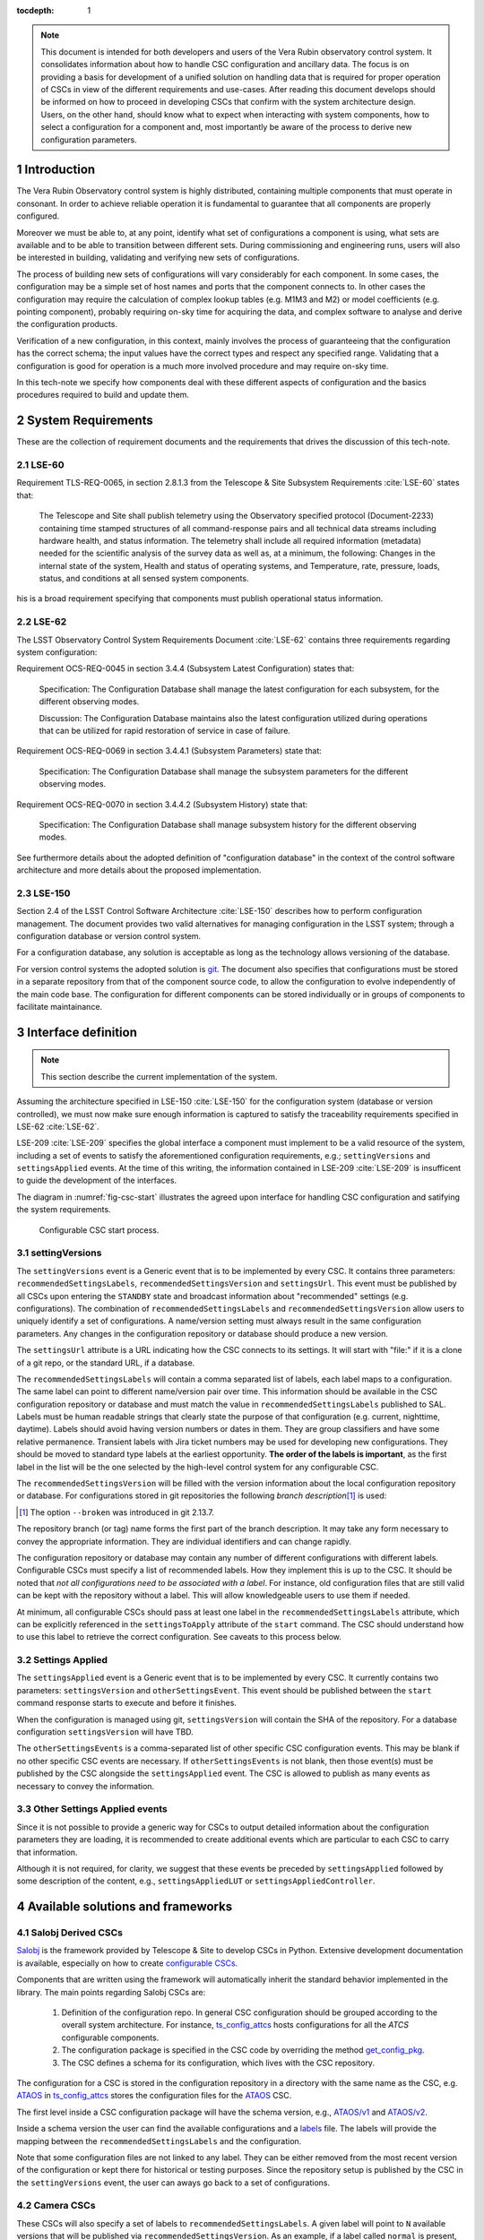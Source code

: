 

:tocdepth: 1

.. Please do not modify tocdepth; will be fixed when a new Sphinx theme is shipped.

.. sectnum::

.. note::

   This document is intended for both developers and users of the Vera Rubin
   observatory control system. It consolidates information about how to handle
   CSC configuration and ancillary data. The focus is on providing a basis for
   development of a unified solution on handling data that is required for
   proper operation of CSCs in view of the different requirements and
   use-cases. After reading this document develops should be informed on how to
   proceed in developing CSCs that confirm with the system architecture design.
   Users, on the other hand, should know what to expect when interacting with
   system components, how to select a configuration for a component and, most
   importantly be aware of the process to derive new configuration parameters.


.. _section-introduction:

Introduction
============

The Vera Rubin Observatory control system is highly distributed, containing
multiple components that must operate in consonant. In order to achieve reliable
operation it is fundamental to guarantee that all components are properly
configured.

Moreover we must be able to, at any point, identify what set of configurations
a component is using, what sets are available and to be able to transition
between different sets. During commissioning and engineering runs, users will
also be interested in building, validating and verifying new sets of
configurations.

The process of building new sets of configurations will vary considerably for
each component. In some cases, the configuration may be a simple set of
host names and ports that the component connects to. In other cases the
configuration may require the calculation of complex lookup tables (e.g. M1M3
and M2) or model coefficients (e.g. pointing component), probably requiring
on-sky time for acquiring the data, and complex software to analyse and derive
the configuration products.

Verification of a new configuration, in this context, mainly involves the
process of guaranteeing that the configuration has the correct schema; the
input values have the correct types and respect any specified range. Validating
that a configuration is good for operation is a much more involved procedure
and may require on-sky time.

In this tech-note we specify how components deal with these different aspects
of configuration and the basics procedures required to build and update them.

.. _section-system-requirements:

System Requirements
===================

These are the collection of requirement documents and the requirements that
drives the discussion of this tech-note.

.. _section-lse-60:

LSE-60
------

Requirement TLS-REQ-0065, in section 2.8.1.3 from the Telescope & Site
Subsystem Requirements :cite:`LSE-60` states that:

    The Telescope and Site shall publish telemetry using the Observatory
    specified protocol (Document-2233) containing time stamped structures of
    all command-response pairs and all technical data streams including
    hardware health, and status information. The telemetry shall include all
    required information (metadata) needed for the scientific analysis of the
    survey data as well as, at a minimum, the following: Changes in the
    internal state of the system, Health and status of operating systems, and
    Temperature, rate, pressure, loads, status, and conditions at all sensed
    system components.

his is a broad requirement specifying that components must publish operational
status information.

.. _section-lse-62:

LSE-62
------

The LSST Observatory Control System Requirements Document :cite:`LSE-62`
contains three requirements regarding system configuration:

Requirement OCS-REQ-0045 in section 3.4.4 (Subsystem Latest Configuration)
states that:

        Specification: The Configuration Database shall manage the latest
        configuration for each subsystem, for the different observing modes.

        Discussion: The Configuration Database maintains also the latest
        configuration utilized during operations that can be utilized for rapid
        restoration of service in case of failure.


Requirement OCS-REQ-0069 in section 3.4.4.1 (Subsystem Parameters) state that:

    Specification: The Configuration Database shall manage the subsystem
    parameters for the different observing modes.


Requirement OCS-REQ-0070 in section 3.4.4.2 (Subsystem History) state that:

    Specification: The Configuration Database shall manage subsystem history
    for the different observing modes.

See furthermore details about the adopted definition of "configuration
database" in the context of the control software architecture and more details
about the proposed implementation.

.. _section-lse-150:

LSE-150
-------

Section 2.4 of the LSST Control Software Architecture :cite:`LSE-150` describes
how to perform configuration management. The document provides two valid
alternatives for managing configuration in the LSST system; through a
configuration database or version control system.

For a configuration database, any solution is acceptable as long as the
technology allows versioning of the database.

For version control systems the adopted solution is
`git <https://git-scm.com>`__. The document also specifies that configurations
must be stored in a separate repository from that of the component source code,
to allow the configuration to evolve independently of the main code base. The
configuration for different components can be stored individually or in groups
of components to facilitate maintainance.

.. _section-interface-definition:

Interface definition
====================

.. note::

	This section describe the current implementation of the system.

Assuming the architecture specified in LSE-150 :cite:`LSE-150` for the configuration system (database or version controlled), we must now make sure enough information is captured to satisfy the traceability requirements specified in LSE-62 :cite:`LSE-62`.

LSE-209 :cite:`LSE-209` specifies the global interface a component must implement to be a valid resource of the system, including a set of events to satisfy the aforementioned configuration requirements, e.g.; ``settingVersions`` and ``settingsApplied`` events.
At the time of this writing, the information contained in LSE-209 :cite:`LSE-209` is insufficent to guide the development of the interfaces.

The diagram in :numref:`fig-csc-start` illustrates the agreed upon interface for handling CSC configuration and satifying the system requirements.

.. figure:: /_static/ConfigCSCStart.png
   :name: fig-csc-start
   :target: ../_images/ConfigCSCStart.png
   :alt: Configurable CSC start process

   Configurable CSC start process.

.. _section-setting-versions:

settingVersions
---------------

The ``settingVersions`` event is a Generic event that is to be implemented by every CSC.
It contains three parameters: ``recommendedSettingsLabels``, ``recommendedSettingsVersion`` and ``settingsUrl``.
This event must be published by all CSCs upon entering the ``STANDBY`` state and broadcast information about "recommended" settings (e.g. configurations).
The combination of ``recommendedSettingsLabels`` and ``recommendedSettingsVersion`` allow users to uniquely identify a set of configurations.
A name/version setting must always result in the same configuration parameters.
Any changes in the configuration repository or database should produce a new version.

The ``settingsUrl`` attribute is a URL indicating how the CSC connects to its settings.
It will start with "file:" if it is a clone of a git repo, or the standard URL, if a database.

The ``recommendedSettingsLabels`` will contain a comma separated list of labels, each label maps to a configuration.
The same label can point to different name/version pair over time.
This information should be available in the CSC configuration repository or database and must match the value in ``recommendedSettingsLabels`` published to SAL.
Labels must be human readable strings that clearly state the purpose of that configuration (e.g. current, nighttime, daytime).
Labels should avoid having version numbers or dates in them.
They are group classifiers and have some relative permanence.
Transient labels with Jira ticket numbers may be used for developing new configurations.
They should be moved to standard type labels at the earliest opportunity.
**The order of the labels is important**, as the first label in the list will be the one selected by the high-level control system for any configurable CSC.

The ``recommendedSettingsVersion`` will be filled with the version information about the local configuration repository or database.
For configurations stored in git repositories the following *branch description*\ [#git_version]_ is used:

.. prompt:: bash

    git describe --all --long --always --dirty --broken

.. [#git_version] The option ``--broken`` was introduced in git 2.13.7.

The repository branch (or tag) name forms the first part of the branch description.
It may take any form necessary to convey the appropriate information.
They are individual identifiers and can change rapidly.

The configuration repository or database may contain any number of different configurations with different labels.
Configurable CSCs must specify a list of recommended labels.
How they implement this is up to the CSC.
It should be noted that *not all configurations need to be associated with a label*.
For instance, old configuration files that are still valid can be kept with the repository without a label.
This will allow knowledgeable users to use them if needed.

At minimum, all configurable CSCs should pass at least one label in the ``recommendedSettingsLabels`` attribute, which can be explicitly referenced in the ``settingsToApply`` attribute of the ``start`` command.
The CSC should understand how to use this label to retrieve the correct configuration.
See caveats to this process below.

.. _section-settings-applied:

Settings Applied
----------------

The ``settingsApplied`` event is a Generic event that is to be implemented by every CSC.
It currently contains two parameters: ``settingsVersion`` and ``otherSettingsEvent``.
This event should be published between the ``start`` command response starts to execute and before it finishes.

When the configuration is managed using git, ``settingsVersion`` will contain the SHA of the repository.
For a database configuration ``settingsVersion`` will have TBD.

The ``otherSettingsEvents`` is a comma-separated list of other specific CSC configuration events.
This may be blank if no other specific CSC events are necessary.
If ``otherSettingsEvents`` is not blank, then those event(s) must be published by the CSC alongside the ``settingsApplied`` event.
The CSC is allowed to publish as many events as necessary to convey the information.

.. _section-other-settings-applied:

Other Settings Applied events
-----------------------------

Since it is not possible to provide a generic way for CSCs to output detailed information about the configuration parameters they are loading, it is recommended to create additional events which are particular to each CSC to carry that information.

Although it is not required, for clarity, we suggest that these events be preceded by ``settingsApplied`` followed by some description of the content, e.g., ``settingsAppliedLUT`` or ``settingsAppliedController``.

.. _section-available-solutions-and-frameworks:

Available solutions and frameworks
==================================

.. _section-salobj:

Salobj Derived CSCs
-------------------

`Salobj <https://ts-salobj.lsst.io>`__ is the framework provided by Telescope & Site to develop CSCs in Python.
Extensive development documentation is available, especially on how to create `configurable CSCs <https://ts-salobj.lsst.io/salobj_cscs.html#writing-a-csc>`__.

Components that are written using the framework will automatically inherit the standard behavior implemented in the library.
The main points regarding Salobj CSCs are:

  #. Definition of the configuration repo.
     In general CSC configuration should be grouped according to the overall system architecture.
     For instance, `ts_config_attcs <https://github.com/lsst-ts/ts_config_attcs>`__ hosts configurations for all the `ATCS` configurable components.
  #. The configuration package is specified in the CSC code by overriding the method `get_config_pkg <https://github.com/lsst-ts/ts_salobj/blob/301034ad249af0b0af01a884c6be205bf3a8f70b/python/lsst/ts/salobj/configurable_csc.py#L426-L429>`__.
  #. The CSC defines a schema for its configuration, which lives with the CSC repository.

The configuration for a CSC is stored in the configuration repository in a directory with the same name as the CSC, e.g. `ATAOS <https://github.com/lsst-ts/ts_config_attcs/tree/develop/ATAOS>`__ in `ts_config_attcs <https://github.com/lsst-ts/ts_config_attcs>`__ stores the configuration files for the `ATAOS <https://github.com/lsst-ts/ts_ataos>`__ CSC.

The first level inside a CSC configuration package will have the schema version, e.g., `ATAOS/v1 <https://github.com/lsst-ts/ts_config_attcs/tree/develop/ATAOS/v1>`__ and `ATAOS/v2 <https://github.com/lsst-ts/ts_config_attcs/tree/develop/ATAOS/v2>`__.

Inside a schema version the user can find the available configurations and a `labels <https://github.com/lsst-ts/ts_config_attcs/blob/develop/ATAOS/v2/_labels.yaml>`__ file.
The labels will provide the mapping between the ``recommendedSettingsLabels`` and the configuration.

Note that some configuration files are not linked to any label.
They can be either removed from the most recent version of the configuration or kept there for historical or testing purposes.
Since the repository setup is published by the CSC in the ``settingVersions`` event, the user can aways go back to a set of configurations.

.. _section-camera:

Camera CSCs
-----------

These CSCs will also specify a set of labels to ``recommendedSettingsLabels``.
A given label will point to ``N`` available versions that will be published via ``recommendedSettingsVersion``.
As an example, if a label called ``normal`` is present, that label may be present as the following versions: ``normal-1.1``, ``normal-1.2``, ``normal-2.0``, ``normal-3.0``.

.. _section-handcrafted:

Other Handcrafted CSCs
----------------------

Unfortunately, not all CSCs provided by Telescope and Site are developed with a framework like Salobj that handles most of the system architecture details.
Some CSCs where developed by external vendors which did not have a framework to work with at the time the contract started.
In other cases the CSC was developed in-house using a different programming language due to performance requirements.

In these "handcrafted CSCs" the developer is in charge of constructing their own solution to the problem.
Here we gather some information about those CSCs.

.. _section-m1m3:

M1M3
^^^^

This CSC was developed in-house using C++ before a good understanding and agreement of how to handle configuration was achieved.
The CSC stores a series of configuration files which includes LUTs and other general settings.

While the code is currently not following the procedure defined in this document, it is being updated to make it compatible.

.. _section-pointing-component:

Pointing Component
^^^^^^^^^^^^^^^^^^

The pointing component has a configuration file that resides with the code base which, in itself, also defines a couple different files (e.g. pointing model).
Nevertheless, the CSC is not developed to be a configurable CSC, meaning it does not accept a ``settingsToApply`` value to switch between different configurations and does not output the required events.

The CSC is being developed by Observatory Sciences using C++.

.. _section-m2:

MTM2
^^^^

M2 cell system will read “some” configuration files (csv files basically) from disk, get the LUT values from M2 control system by TCP/IP, and hard-code many configuration data in code.

M2 control system (e.g. CSC) will read “some” configuration files (csv, tsv, txt) from disk and has several of hard-coded internal configuration.
There is no documentation specifying the location of all the hard-coded data and what they are.

All configurations reside with the main code base.
The CSC does not send any of the events required to tie in the configuration version and does not accept a ``settingsToApply`` value to switch between different configurations.

Telescope and Site developers are working to update the M2 controller to fix the different issues with how it handles configuration, e.g. removing the hard-coded values, and to make sure it follows the appropriate guidelines.

.. _section-atmcs-atpneumatics:

ATMCS and ATPneumatics
^^^^^^^^^^^^^^^^^^^^^^

The ATMCS and ATPneumatics are both being developed in LabView by a subcontract with CTIO.
Both CSCs contain a couple of ``.ini`` configuration files that are stored with the main code base.
Neither CSC accepts a ``settingsToApply`` value to switch between different configurations nor outputs the required events.

.. _section-non-configurable-cscs:

Non-Configurable CSCs
---------------------

Some CSCs will not be configurable at all.
Examples are sparse in our current architecture but, the from Salobj point of view, a CSC can be developed on top of a ``BaseCSC`` which makes it a non-configurable component.

A non-configurable CSC will ignore the ``settingsToApply`` attribute of the ``start`` command, as it does not contain any true meaning to it.
Likewise these CSCs will not output any of the configuration-related events.

As can be seen from previous sections, most of the :ref:`handcrafted CSCs <section-handcrafted>` written in C++ or LabView are not "Configurable CSCs", in the sense that they either ignore the ``settingsToApply`` value on the ``start`` command or does not output all the appropriate events.

.. _section-examples:

Examples
--------

The most simple (and probably most common) case is for those where the CSC has only a single recommended setting.
For example, for the ATDome CSC we have:

::

  recommendedSettingsLabels: test
  recommendedSettingsVersion: v0.3.0-0-g6fbe3c7
  settingsUrl: file:///home/saluser/repos/ts_config_attcs/ATDome/v1

Some CSCs may also have multiple recommended settings, one of them being the preferred or default and another being secondary and so on.
In this case, the purpose of those configurations should be spelled out.
As an example, the ATAOS has a couple of available options for look-up tables.
In this case, we may have something like:

::

  recommendedSettingsLabels: current,constant_hex,high_degree
  recommendedSettingsVersion: v0.3.0-0-g6fbe3c7
  settingsUrl: file:///home/saluser/repos/ts_config_attcs/ATAOS/v2

Note how the ``recommendedSettingsVersion`` from both CSCs have the same value.
Both configurations reside in the same repository: ``ts_config_attcs``.

Imagine now that during a test run, someone connects to the computer running the ATAOS CSC and edits the configuration.
The ``recommendedSettingsVersion`` would reflect that change with something like:

::

  recommendedSettingsVersion: v0.3.0-0-g6fbe3c7-dirty

Even though it may be useful to edit configurations on the fly for testing, the process should be avoided as much as possible.
When this happen, it prevents us from precisely identifying what configuration was used.
Alternatively, the user could create a branch on their work machine, make the required changes, commit, push it to GitHub and pull/check out the new configuration in the CSC machine.

For a CSC that uses a configuration database, like the ATCamera, we may have something like:

::

  recommendedSettingsLabels: normal,highgain_fast,lowgain_fast,highgain_slow,lowgain_slow
  recommendedSettingsVersion: 1.1,1.2,2.0,3.0
  settingsUrl:  sqlite:///home/camuser/config/config.db

It might be the case where the configuration is hosted in a sql database which enables remote connection.
Is this case, we could have something like:

::

  settingsUrl: mysql://10.0.100.104:3306/CONFIG

.. _section-proposed-changes:

Proposal for improvements
=========================

The sections above describes the implementation of how CSC configuration is handled by the system, at the time of this writing.
During initial integration and tests we realized that the solution has some critical points and, as such, we would like to address them.
This section describes some of the issues we found and propose changes to the system to improve the user experience and system reliability.

The following should be seen as an open floor for discussions and we expect developers and users to comment and provide feedback before we can start implementation.
It should also be noted that these changes will require work from Telescope and Site and other sub-systems.
For components written in Salobj it should be straightforward to implement these changes but those :ref:`handcrafted CSCs <section-handcrafted>` will need to be updated case by case.

.. _section-default-configuration:

Base configuration (handling default configuration values)
----------------------------------------------------------

This is mainly a proposal to update how Salobj manages default configuration values.
Other :ref:`handcrafted CSCs <section-handcrafted>` are encouraged to follow these proposal as closely as possible to maintain uniformity across the system.

As described :ref:`above <section-salobj>`, CSCs written with Salobj define a configuration schema (e.g. `ts_atdome <https://github.com/lsst-ts/ts_ATDome/blob/develop/schema/ATDome.yaml>`__).
The configuration schema contains default values for the configuration which are loaded if the ``start`` command is sent with an empty ``settingsToApply`` attribute (the default value).
Nevertheless, the values in the schema are seldom valid beyond a unit testing environment, which requires users to provide some kind of *operational defaults* or *default label*.
At the same time, overriding only a small subset of the *schema defaults* is usually enough for operations.
Therefore, to get a full set of applied configurations, users must look at two distinct repositories; the configuration repository (for the modified parameters) and the CSC repository (for the schema defaults).

The proposal to improve this aspect of the system is:

#.  Remove default values from the configuration schema.
#.  On the configuration repository there must be a ``_base.yaml`` file defining all the base configuration values (we use "base" instead of "default").
#.  The labels file (e.g. ``_labels.yaml``) will continue to exist with the same format and purpose.
#.  Additional configuration files can provide new values for individual configuration parameters.
#.  If a CSC receives a ``start`` command with an empty ``configuration`` (see :ref:`<section-renaming>`) attribute, it will load the values in ``base.yaml``.
#.  If a CSC receives a ``start`` command with a ``configuration`` attribute equal to a label in in ``_labels.yaml``, it will load the values in ``base.yaml`` first and override those values defined in the mapped configuration file.
#.  The name ``default`` should not be used for labels.

.. _section-appendix-recommended:

Use of "recommended" in settingVersions event
---------------------------------------------

The use of "recommended" in both the main attributes of ``settingVersions`` event is a bit of a misnomer. The ``recommendedSettingsLabels`` actually specify available labels and ``recommendedSettingsVersion`` specify the version of the available configuration.

One suggestion would be to rename those to ``labels`` and ``version`` only, see :ref:`section-appendix-renaming` furthermore.

.. _section-appendix-mapping:

Configuration mapping
---------------------

The mapping between label, configuration file, and branch description is not sufficiently straightforward, especially when trying to analyze configurations used in the past.

For instance, to perform a full reconstruction using the current framework on a salobj CSC, the user needs to know the configuration repository (which is specified in ``settingVersions.settingsUrl``), the label used to configure the CSC (specified in ``start.settingsToApply`` command) and the version of the configuration (specified in both ``settingVersions.recommendedSettingsVersion`` and ``settingsApplied.settingsVersion``).
To get the label to configuration file mapping the user then need to go to the configuration repository, find the version that matches the one used by the CSC at that time, check the ``_label.yaml`` file so they can finally find out what configuration was used.

This information should probably be present in both ``settingVersions`` and ``settingsApplied``.
For instance ``settingVersions`` should contain an additional entry, e.g. ``mapping``, with the names of the files the labels maps to (in case of git-based configuration) or any other appropriate mapping information (e.g. for database configuration).
Then, ``settingsApplied`` should also have an entry for ``label`` and ``mapping`` that will contain information about the selected label.

.. _section-appendix-available-vs-selected:

Available vs. selected
----------------------

The ``settingsApplied`` and ``settingsVersion`` events represent what is available and what was selected, respectively.
These topics should have *nearly* identical attributes; available labels vs selected label, available mapping vs selected map, available branch description vs selected branch description and so on.

.. _section-appendix-renaming:

Topic renaming
--------------

The interface would be much clear if we rename some topics and attributes to reflect more closely their true meaning.

The following is a renaming suggestion for discussion:

    #.  Rename ``settingsVersions``to``configurationsAvailable``

        #.  Rename ``recommendedSettingsLabels`` to ``labels``.
        #.  Rename ``recommendedSettingsVersion`` to ``version`` or ``branchDescription``.
        #.  Rename ``settingsUrl`` to ``url``.
        #.  Add ``mapping`` or ``filename``.
            Filename might not be suitable for database based configuration.

    #. Rename ``settingsApplied``to ``configurationApplied``

        #.  Add ``label``.
        #.  Add ``version`` or ``branchDescription``.
        #.  Add ``mapping`` or ``filename``.
        #.  Add ``url``.
        #.  Rename ``otherSettingsEvent`` -> ``otherInfo``.

.. rubric:: References

.. bibliography:: local.bib lsstbib/books.bib lsstbib/lsst.bib lsstbib/lsst-dm.bib lsstbib/refs.bib lsstbib/refs_ads.bib
    :style: lsst_aa
